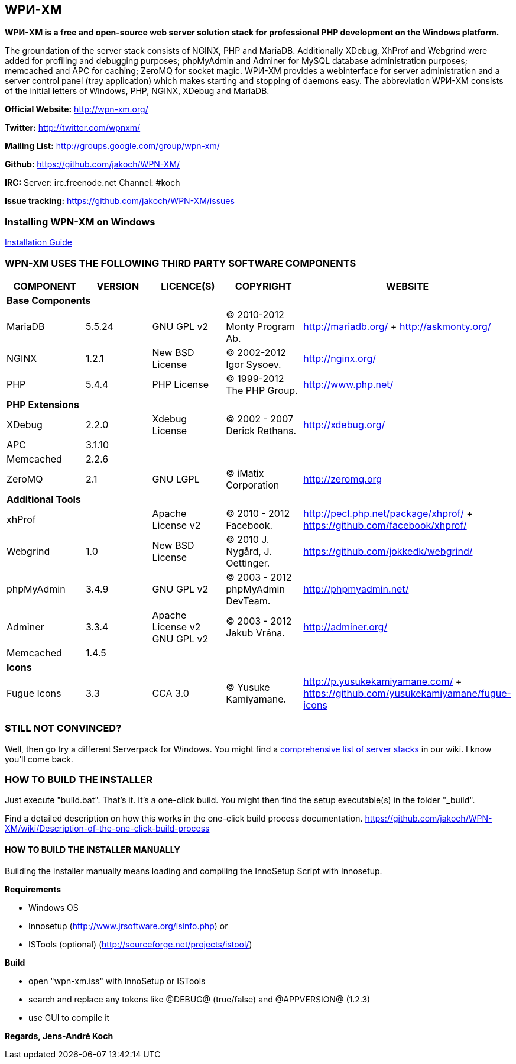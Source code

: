 WPИ-XM
------

*WPИ-XM is a free and open-source web server solution stack for professional PHP development on the Windows platform.*

The groundation of the server stack consists of NGINX, PHP and MariaDB. Additionally XDebug, XhProf and Webgrind were added for profiling and debugging purposes; phpMyAdmin and Adminer for MySQL database administration purposes; memcached and APC for caching; ZeroMQ for socket magic.
WPИ-XM provides a webinterface for server administration and a server control panel (tray application) which makes starting and stopping of daemons easy.
The abbreviation WPИ-XM consists of the initial letters of Windows, PHP, NGINX, XDebug and MariaDB.


**Official Website:**   http://wpn-xm.org/

**Twitter:**            http://twitter.com/wpnxm/

**Mailing List:**       http://groups.google.com/group/wpn-xm/

**Github:**             https://github.com/jakoch/WPN-XM/

**IRC:**                Server: irc.freenode.net Channel: #koch

**Issue tracking:**     https://github.com/jakoch/WPN-XM/issues

=== Installing WPN-XM on Windows

https://github.com/jakoch/WPN-XM/wiki/Installing-WPN-XM-on-Windows[Installation Guide]

=== WPN-XM USES THE FOLLOWING THIRD PARTY SOFTWARE COMPONENTS ===

[options="header"]
|====
|COMPONENT | VERSION | LICENCE(S) | COPYRIGHT | WEBSITE

5+^s|Base Components

| MariaDB  | 5.5.24 | GNU GPL v2      | © 2010-2012 Monty Program Ab. | http://mariadb.org/ + http://askmonty.org/
| NGINX    | 1.2.1  | New BSD License | © 2002-2012 Igor Sysoev.      | http://nginx.org/
| PHP      | 5.4.4  | PHP License     | © 1999-2012 The PHP Group.    | http://www.php.net/

5+^s|PHP Extensions

| XDebug    | 2.2.0 | Xdebug License | © 2002 - 2007 Derick Rethans. | http://xdebug.org/
| APC       | 3.1.10|                |                               |
| Memcached | 2.2.6 |                |                               |
| ZeroMQ    | 2.1   | GNU LGPL       | © iMatix Corporation          | http://zeromq.org

5+^s|Additional Tools

| xhProf     |       | Apache License v2 | © 2010 - 2012 Facebook. | http://pecl.php.net/package/xhprof/ +  https://github.com/facebook/xhprof/
| Webgrind   | 1.0   | New BSD License   | © 2010 J. Nygård, J. Oettinger.   | https://github.com/jokkedk/webgrind/
| phpMyAdmin | 3.4.9 | GNU GPL v2        | © 2003 - 2012 phpMyAdmin DevTeam. | http://phpmyadmin.net/
| Adminer    | 3.3.4 | Apache License v2 GNU GPL v2  | © 2003 - 2012 Jakub Vrána. | http://adminer.org/
| Memcached  | 1.4.5 |                   |                                   |

5+^s|Icons

| Fugue Icons | 3.3 | CCA 3.0 | © Yusuke Kamiyamane. | http://p.yusukekamiyamane.com/ + https://github.com/yusukekamiyamane/fugue-icons
|====

=== STILL NOT CONVINCED? ===

Well, then go try a different Serverpack for Windows.
You might find a https://github.com/jakoch/WPN-XM/wiki/Comprehensive-list-of-server-stacks[comprehensive list of server stacks] in our wiki.
I know you’ll come back.

=== HOW TO BUILD THE INSTALLER ===

Just execute "build.bat". That's it. It's a one-click build.
You might then find the setup executable(s) in the folder "_build".

Find a detailed description on how this works in the one-click build process documentation.
https://github.com/jakoch/WPN-XM/wiki/Description-of-the-one-click-build-process

==== HOW TO BUILD THE INSTALLER MANUALLY ====

Building the installer manually means loading and compiling
the InnoSetup Script with Innosetup.

*Requirements*

* Windows OS
* Innosetup (http://www.jrsoftware.org/isinfo.php) or
* ISTools (optional) (http://sourceforge.net/projects/istool/)

*Build*

* open "wpn-xm.iss" with InnoSetup or ISTools
* search and replace any tokens like @DEBUG@ (true/false) and @APPVERSION@ (1.2.3)
* use GUI to compile it

*Regards, Jens-André Koch*